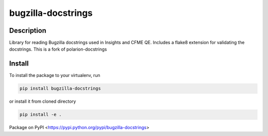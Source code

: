 bugzilla-docstrings
===================

.. image:: https://gitlab.com/jdupuy/bugzilla_docstrings/badges/master/pipeline.svg
    :target: https://gitlab.com/jdupuy/bugzilla_docstrings/commits/master
    :alt: pipeline status

.. image:: https://gitlab.com/jdupuy/bugzilla_docstrings/badges/master/coverage.svg
    :target: https://gitlab.com/jdupuy/bugzilla_docstrings/commits/master
    :alt: coverage report

.. image:: https://img.shields.io/pypi/v/bugzilla-docstrings.svg
    :target: https://pypi.python.org/pypi/bugzilla-docstrings
    :alt: Version

.. image:: https://img.shields.io/pypi/pyversions/bugzilla-docstrings.svg
    :target: https://pypi.python.org/pypi/bugzilla-docstrings
    :alt: Supported Python Versions

.. image:: https://img.shields.io/badge/code%20style-black-000000.svg
    :target: https://github.com/ambv/black
    :alt: Code style: black

Description
-----------
Library for reading Bugzilla docstrings used in Insights and CFME QE. Includes a flake8 extension for validating the docstrings.
This is a fork of polarion-docstrings

Install
-------
To install the package to your virtualenv, run

.. code-block::

    pip install bugzilla-docstrings

or install it from cloned directory

.. code-block::

    pip install -e .

Package on PyPI <https://pypi.python.org/pypi/bugzilla-docstrings>
